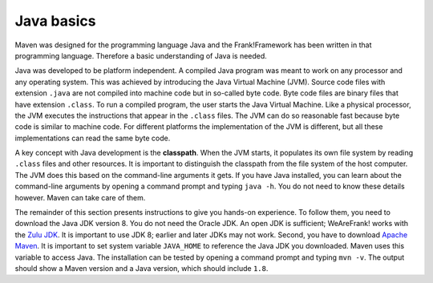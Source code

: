 .. _advancedDevelopmentDeploymentMavenJavaBasics:

Java basics
===========

Maven was designed for the programming language Java and the Frank!Framework has been written in that programming language. Therefore a basic understanding of Java is needed.

Java was developed to be platform independent. A compiled Java program was meant to work on any processor and any operating system. This was achieved by introducing the Java Virtual Machine (JVM). Source code files with extension ``.java`` are not compiled into machine code but in so-called byte code. Byte code files are binary files that have extension ``.class``. To run a compiled program, the user starts the Java Virtual Machine. Like a physical processor, the JVM executes the instructions that appear in the ``.class`` files. The JVM can do so reasonable fast because byte code is similar to machine code. For different platforms the implementation of the JVM is different, but all these implementations can read the same byte code.

A key concept with Java development is the **classpath**. When the JVM starts, it populates its own file system by reading ``.class`` files and other resources. It is important to distinguish the classpath from the file system of the host computer. The JVM does this based on the command-line arguments it gets. If you have Java installed, you can learn about the command-line arguments by opening a command prompt and typing ``java -h``. You do not need to know these details however. Maven can take care of them.

The remainder of this section presents instructions to give you hands-on experience. To follow them, you need to download the Java JDK version 8. You do not need the Oracle JDK. An open JDK is sufficient; WeAreFrank! works with the `Zulu JDK <https://www.azul.com/downloads/?package=jdk>`_. It is important to use JDK 8; earlier and later JDKs may not work. Second, you have to download `Apache Maven <https://maven.apache.org/download.cgi>`_. It is important to set system variable ``JAVA_HOME`` to reference the Java JDK you downloaded. Maven uses this variable to access Java. The installation can be tested by opening a command prompt and typing ``mvn -v``. The output should show a Maven version and a Java version, which should include ``1.8``.
